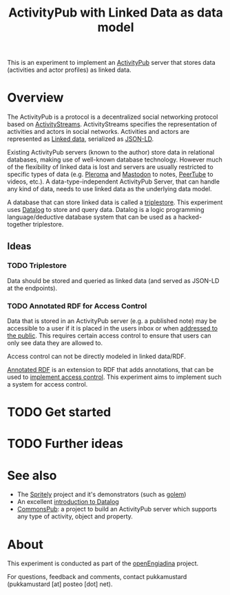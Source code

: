 #+TITLE: ActivityPub with Linked Data as data model

This is an experiment to implement an [[https://www.w3.org/TR/activitypub/][ActivityPub]] server that stores data (activities and actor profiles) as linked data.

* Overview

The ActivityPub is a protocol is a decentralized social networking protocol based on [[https://www.w3.org/TR/activitystreams-core/][ActivityStreams]]. ActivityStreams specifies the representation of activities and actors in social networks. Activities and actors are represented as [[https://en.wikipedia.org/wiki/Linked_data][Linked data]], serialized as [[https://www.w3.org/TR/json-ld/][JSON-LD]]. 

Existing ActivityPub servers (known to the author) store data in relational databases, making use of well-known database technology. However much of the flexibility of linked data is lost and servers are usually restricted to specific types of data (e.g. [[https://pleroma.social/][Pleroma]] and [[https://joinmastodon.org/][Mastodon]] to notes, [[https://peertube.cpy.re/][PeerTube]] to videos, etc.). A data-type-independent ActivityPub Server, that can handle any kind of data, needs to use linked data as the underlying data model.

A database that can store linked data is called a [[https://en.wikipedia.org/wiki/Triplestore][triplestore]]. This experiment uses [[https://docs.racket-lang.org/datalog/][Datalog]] to store and query data. Datalog is a logic programming language/deductive database system that can be used as a hacked-together triplestore.

** Ideas

*** TODO Triplestore

Data should be stored and queried as linked data (and served as JSON-LD at the endpoints).

*** TODO Annotated RDF for Access Control

Data that is stored in an ActivityPub server (e.g. a published note) may be accessible to a user if it is placed in the users inbox or when [[https://www.w3.org/TR/activitypub/#public-addressing][addressed to the public]]. This requires certain access control to ensure that users can only see data they are allowed to.

Access control can not be directly modeled in linked data/RDF.

[[http://citeseerx.ist.psu.edu/viewdoc/download?doi=10.1.1.84.1632&rep=rep1&type=pdf][Annotated RDF]] is an extension to RDF that adds annotations, that can be used to [[http://drops.dagstuhl.de/opus/volltexte/2012/3638/pdf/36.pdf][implement access control]]. This experiment aims to implement such a system for access control.

* TODO Get started

* TODO Further ideas

* See also

- The [[https://gitlab.com/spritely][Spritely]] project and it's demonstrators (such as [[https://gitlab.com/spritely/golem][golem]])
- An excellent [[https://x775.net/2019/03/18/Introduction-to-Datalog.html][introduction to Datalog]]
- [[https://commonspub.org/][CommonsPub]]: a project to build an ActivityPub server which supports any type of activity, object and property.

* About

This experiment is conducted as part of the [[https://miaengiadina.github.io/openengiadina/][openEngiadina]] project.

For questions, feedback and comments, contact pukkamustard (pukkamustard [at] posteo [dot] net).
